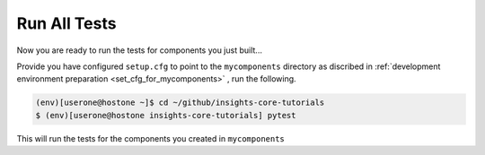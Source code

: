 Run All Tests
=============

Now you are ready to run the tests for components you just built...

Provide you have configured ``setup.cfg`` to point to the ``mycomponents``
directory as discribed in :ref:`development environment preparation <set_cfg_for_mycomponents>`
, run the following.

.. code-block:: shell

   (env)[userone@hostone ~]$ cd ~/github/insights-core-tutorials
   $ (env)[userone@hostone insights-core-tutorials] pytest

This will run the tests for the components you created in ``mycomponents``

